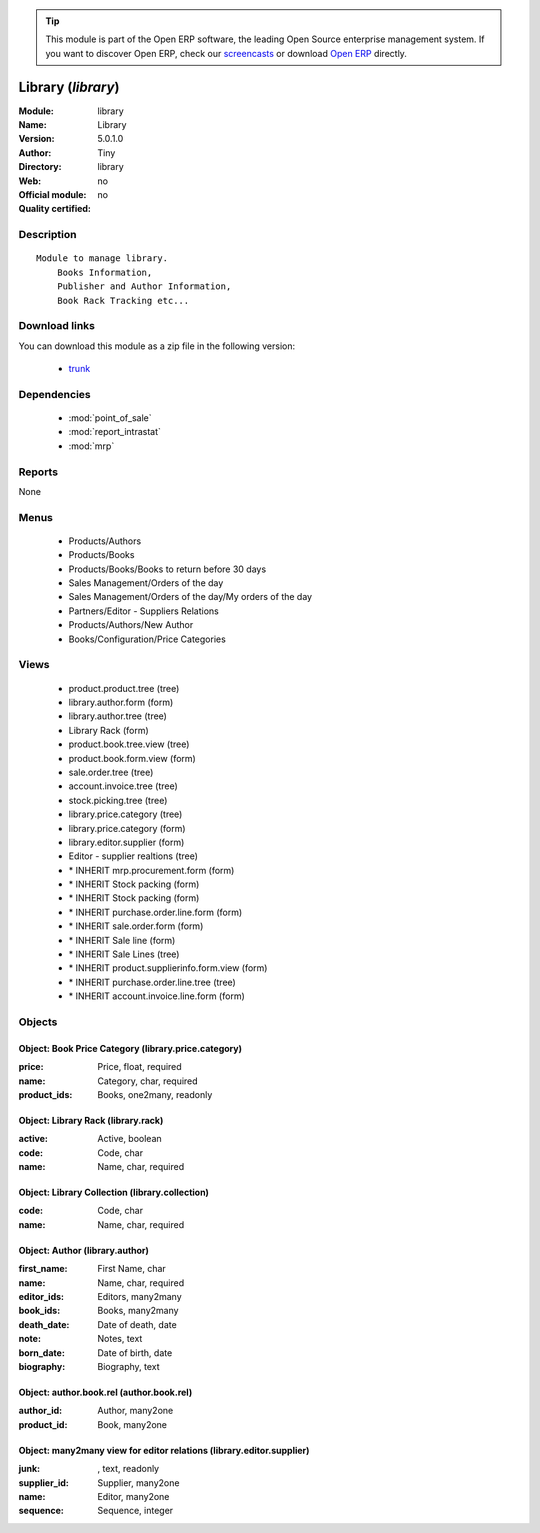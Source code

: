 
.. module:: library
    :synopsis: Library 
    :noindex:
.. 

.. raw:: html

      <br />
    <link rel="stylesheet" href="../_static/hide_objects_in_sidebar.css" type="text/css" />

.. tip:: This module is part of the Open ERP software, the leading Open Source 
  enterprise management system. If you want to discover Open ERP, check our 
  `screencasts <http://openerp.tv>`_ or download 
  `Open ERP <http://openerp.com>`_ directly.

.. raw:: html

    <div class="js-kit-rating" title="" permalink="" standalone="yes" path="/library"></div>
    <script src="http://js-kit.com/ratings.js"></script>

Library (*library*)
===================
:Module: library
:Name: Library
:Version: 5.0.1.0
:Author: Tiny
:Directory: library
:Web: 
:Official module: no
:Quality certified: no

Description
-----------

::

  Module to manage library.
      Books Information,
      Publisher and Author Information,
      Book Rack Tracking etc...

Download links
--------------

You can download this module as a zip file in the following version:

  * `trunk <http://www.openerp.com/download/modules/trunk/library.zip>`_


Dependencies
------------

 * :mod:`point_of_sale`
 * :mod:`report_intrastat`
 * :mod:`mrp`

Reports
-------

None


Menus
-------

 * Products/Authors
 * Products/Books
 * Products/Books/Books to return before 30 days
 * Sales Management/Orders of the day
 * Sales Management/Orders of the day/My orders of the day
 * Partners/Editor - Suppliers Relations
 * Products/Authors/New Author
 * Books/Configuration/Price Categories

Views
-----

 * product.product.tree (tree)
 * library.author.form (form)
 * library.author.tree (tree)
 * Library Rack (form)
 * product.book.tree.view (tree)
 * product.book.form.view (form)
 * sale.order.tree (tree)
 * account.invoice.tree (tree)
 * stock.picking.tree (tree)
 * library.price.category (tree)
 * library.price.category (form)
 * library.editor.supplier (form)
 * Editor - supplier realtions (tree)
 * \* INHERIT mrp.procurement.form (form)
 * \* INHERIT Stock packing (form)
 * \* INHERIT Stock packing (form)
 * \* INHERIT purchase.order.line.form (form)
 * \* INHERIT sale.order.form (form)
 * \* INHERIT Sale line (form)
 * \* INHERIT Sale Lines (tree)
 * \* INHERIT product.supplierinfo.form.view (form)
 * \* INHERIT purchase.order.line.tree (tree)
 * \* INHERIT account.invoice.line.form (form)


Objects
-------

Object: Book Price Category (library.price.category)
####################################################



:price: Price, float, required





:name: Category, char, required





:product_ids: Books, one2many, readonly




Object: Library Rack (library.rack)
###################################



:active: Active, boolean





:code: Code, char





:name: Name, char, required




Object: Library Collection (library.collection)
###############################################



:code: Code, char





:name: Name, char, required




Object: Author (library.author)
###############################



:first_name: First Name, char





:name: Name, char, required





:editor_ids: Editors, many2many





:book_ids: Books, many2many





:death_date: Date of death, date





:note: Notes, text





:born_date: Date of birth, date





:biography: Biography, text




Object: author.book.rel (author.book.rel)
#########################################



:author_id: Author, many2one





:product_id: Book, many2one




Object: many2many view for editor relations (library.editor.supplier)
#####################################################################



:junk:  , text, readonly





:supplier_id: Supplier, many2one





:name: Editor, many2one





:sequence: Sequence, integer


